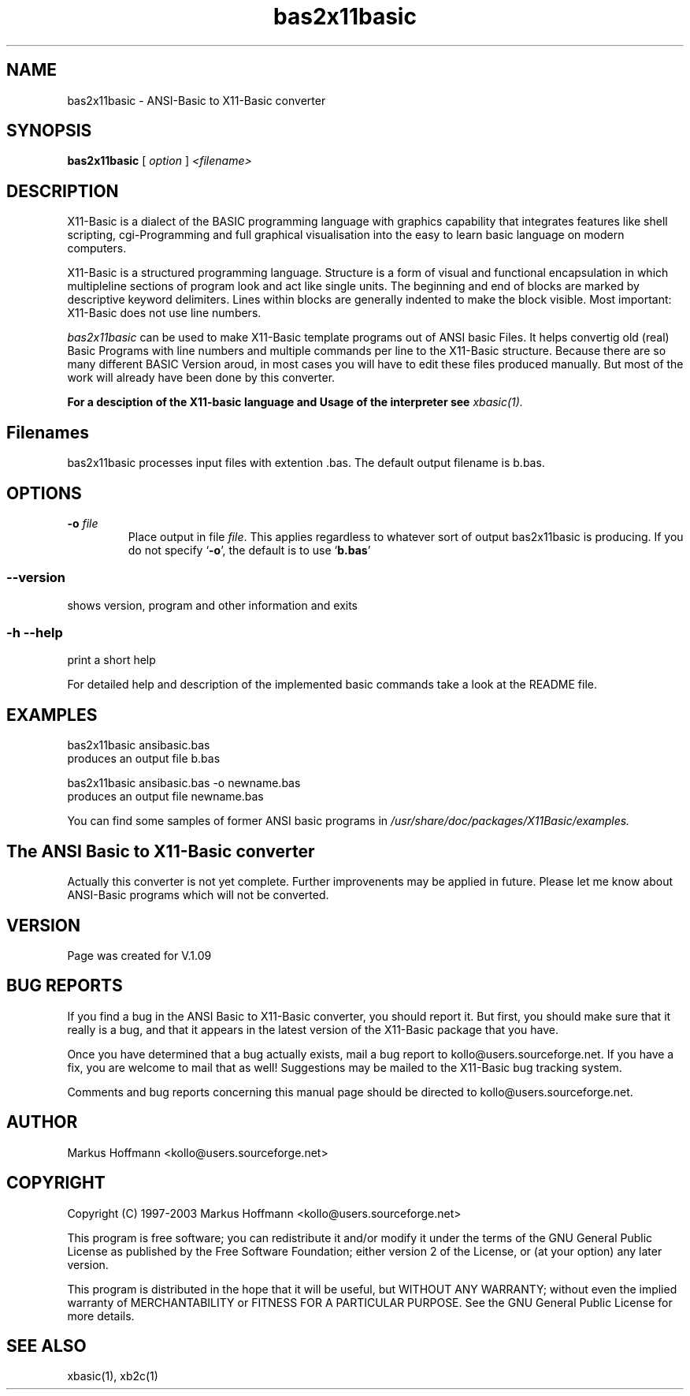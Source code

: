 .TH bas2x11basic 1 19-Sep-2003 "Version 1.09" "ANSI-Basic to X11-Basic converter"
.SH NAME
bas2x11basic \- ANSI-Basic to X11-Basic converter
.SH SYNOPSIS
.B bas2x11basic
.RI "[ " option " ] " <filename>

.SH DESCRIPTION

X11-Basic is a dialect of the BASIC programming language with graphics
capability that integrates features like shell scripting, cgi-Programming and
full graphical visualisation into the easy to learn basic language on modern
computers.

X11-Basic is a structured programming language. Structure is a form of visual
and functional encapsulation in which multipleline sections of program look and
act like single units. The beginning and end of blocks are marked by descriptive
keyword delimiters. Lines within blocks are generally indented to make the block
visible. Most important: X11-Basic does not use line numbers.

.IR bas2x11basic
can be used to make X11-Basic template programs out of ANSI basic Files. It
helps convertig old (real) Basic Programs with line numbers and multiple
commands per line to the X11-Basic structure. Because there are so many
different BASIC Version aroud, in most cases you will have to edit these files
produced manually. But most of the work will already have been done by this
converter.

.B For a desciption of the X11-basic language and Usage of the interpreter see
.I xbasic(1).

.SH Filenames

bas2x11basic processes input files with extention .bas. The default output
filename is b.bas.

.SH OPTIONS
.TP
.BI "\-o " file
Place output in file \c
.I file\c
\&. This applies regardless to whatever
sort of output bas2x11basic is producing.
If you do not specify `\|\c
.B \-o\c
\&\|', the default is to use
`\|\c
.B b.bas\c
\&\|'

.SS \--version
shows version, program and other information and exits
.SS -h --help
print a short help

For detailed help and description of the implemented basic commands take a look
at the README file. 


.SH EXAMPLES
.nf
bas2x11basic ansibasic.bas
    produces an output file b.bas

bas2x11basic ansibasic.bas -o newname.bas
    produces an output file newname.bas
.fi

You can find some samples of former ANSI basic programs in 
.I /usr/share/doc/packages/X11Basic/examples.

.SH The ANSI Basic to X11-Basic converter

Actually this converter is not yet complete. Further improvenents may be applied
in future. Please let me know about ANSI-Basic programs which will not be
converted.

.SH VERSION
Page was created for V.1.09

.SH BUG REPORTS 

If you find a bug in the ANSI Basic to X11-Basic converter, you should report
it. But first, you should make sure that it really is a bug, and that it appears
in the latest version of the X11-Basic package that you have.

Once you have determined that a bug actually exists, mail a bug report to
kollo@users.sourceforge.net. If you have a fix, you are welcome to mail that as
well! Suggestions may be mailed to the X11-Basic bug tracking system.

Comments and bug reports concerning this manual page should be directed to
kollo@users.sourceforge.net.

.SH AUTHOR
Markus Hoffmann <kollo@users.sourceforge.net>

.SH COPYRIGHT
Copyright (C) 1997-2003 Markus Hoffmann <kollo@users.sourceforge.net>

This program is free software; you can redistribute it and/or modify it under
the terms of the GNU General Public License as published by the Free Software
Foundation; either version 2 of the License, or (at your option) any later
version.

This program is distributed in the hope that it will be useful, but WITHOUT ANY
WARRANTY; without even the implied warranty of MERCHANTABILITY or FITNESS FOR A
PARTICULAR PURPOSE. See the GNU General Public License for more details.

.SH SEE ALSO
xbasic(1), xb2c(1)
